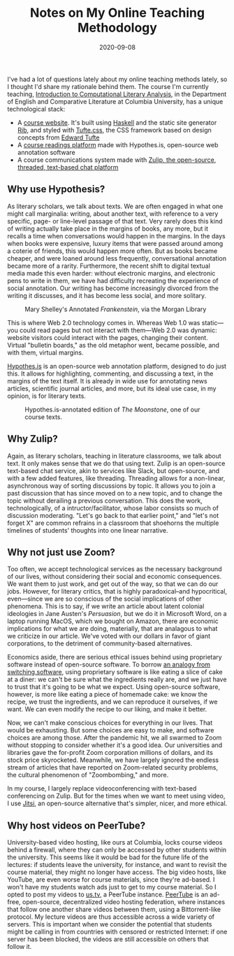 #+TITLE: Notes on My Online Teaching Methodology
#+DATE: 2020-09-08
#+TAGS: pedagogy

I've had a lot of questions lately about my online teaching methods lately, so I thought I'd share my rationale behind them. The course I'm currently teaching, [[http://icla2020b.jonreeve.com][Introduction to Computational Literary Analysis]], in the Department of English and Comparative Literature at Columbia University, has a unique technological stack:

- A [[http://icla2020b.jonreeve][course website]]. It's built using [[https://www.haskell.org/][Haskell]] and the static site generator [[https://rib.srid.ca/][Rib]], and styled with [[https://edwardtufte.github.io/tufte-css/][Tufte.css]], the CSS framework based on design concepts from [[https://en.wikipedia.org/wiki/Edward_Tufte][Edward Tufte]]
- A [[https://icla2020.jonreeve.com/texts/moonstone.html][course readings platform]] made with Hypothes.is, open-source web annotation software
- A course communications system made with [[https://zulipchat.com/][Zulip, the open-source, threaded, text-based chat platform]]

** Why use Hypothesis?
   :PROPERTIES:
   :CUSTOM_ID: why-use-hypothesis
   :END:

As literary scholars, we talk about texts. We are often engaged in what one might call marginalia: writing, about another text, with reference to a very specific, page- or line-level passage of that text. Very rarely does this kind of writing actually take place in the margins of books, any more, but it recalls a time when conversations would happen in the margins. In the days when books were expensive, luxury items that were passed around among a coterie of friends, this would happen more often. But as books became cheaper, and were loaned around less frequently, conversational annotation became more of a rarity. Furthermore, the recent shift to digital textual media made this even harder: without electronic margins, and electronic pens to write in them, we have had difficulty recreating the experience of social annotation. Our writing has become increasingly divorced from the writing it discusses, and it has become less social, and more solitary.

#+CAPTION: Mary Shelley's Annotated /Frankenstein/, via the Morgan Library
[[/images/teaching-online/frankenstein.jpg]]

This is where Web 2.0 technology comes in. Whereas Web 1.0 was static---you could read pages but not interact with them---Web 2.0 was dynamic: website visitors could interact with the pages, changing their content. Virtual "bulletin boards," as the old metaphor went, became possible, and with them, virtual margins.

[[https://web.hypothes.is/][Hypothes.is]] is an open-source web annotation platform, designed to do just this. It allows for highlighting, commenting, and discussing a text, in the margins of the text itself. It is already in wide use for annotating news articles, scientific journal articles, and more, but its ideal use case, in my opinion, is for literary texts.

#+CAPTION: Hypothes.is-annotated edition of /The Moonstone/, one of our course texts.
[[/images/teaching-online/hypothesis.png]]

** Why Zulip?
   :PROPERTIES:
   :CUSTOM_ID: why-zulip
   :END:

Again, as literary scholars, teaching in literature classrooms, we talk about text. It only makes sense that we do that using text. Zulip is an open-source text-based chat service, akin to services like Slack, but open-source, and with a few added features, like threading. Threading allows for a non-linear, asynchronous way of sorting discussions by topic. It allows you to join a past discussion that has since moved on to a new topic, and to change the topic without derailing a previous conversation. This does the work, technologically, of a intructor/facilitator, whose labor consists so much of discussion moderating. "Let's go back to that earlier point," and "let's not forget X" are common refrains in a classroom that shoehorns the multiple timelines of students' thoughts into one linear narrative.

** Why not just use Zoom?
   :PROPERTIES:
   :CUSTOM_ID: why-not-just-use-zoom
   :END:

Too often, we accept technological services as the necessary background of our lives, without considering their social and economic consequences. We want them to just work, and get out of the way, so that we can do our jobs. However, for literary critics, that is highly paradoxical--and hypocritical, even---since we are so conscious of the social implications of other phenomena. This is to say, if we write an article about latent colonial ideologies in Jane Austen's /Persuasion/, but we do it in Microsoft Word, on a laptop running MacOS, which we bought on Amazon, there are economic implications for what we are doing, materially, that are analagous to what we criticize in our article. We've voted with our dollars in favor of giant corporations, to the detriment of community-based alternatives.

Economics aside, there are serious ethical issues behind using proprietary software instead of open-source software. To borrow [[https://switching.software/articles/free-libre-open-software/][an analogy from switching.software]], using proprietary software is like eating a slice of cake at a diner: we can't be sure what the ingredients really are, and we just have to trust that it's going to be what we expect. Using open-source software, however, is more like eating a piece of homemade cake: we know the recipe, we trust the ingredients, and we can reproduce it ourselves, if we want. We can even modify the recipe to our liking, and make it better.

Now, we can't make conscious choices for everything in our lives. That would be exhausting. But some choices are easy to make, and software choices are among those. After the pandemic hit, we all swarmed to Zoom without stopping to consider whether it's a good idea. Our universities and libraries gave the for-profit Zoom corporation millions of dollars, and its stock price skyrocketed. Meanwhile, we have largely ignored the endless stream of articles that have reported on Zoom-related security problems, the cultural phenomenon of "Zoombombing," and more.

In my course, I largely replace videoconferencing with text-based conferencing on Zulip. But for the times when we want to meet using video, I use [[https://meet.jit.si][Jitsi]], an open-source alternative that's simpler, nicer, and more ethical.

** Why host videos on PeerTube?
   :PROPERTIES:
   :CUSTOM_ID: why-host-videos-on-peertube
   :END:

University-based video hosting, like ours at Columbia, locks course videos behind a firewall, where they can only be accessed by other students within the university. This seems like it would be bad for the future life of the lectures: if students leave the university, for instance, and want to revisit the course material, they might no longer have access. The big video hosts, like YouTube, are even worse for course materials, since they're ad-based. I won't have my students watch ads just to get to my course material. So I opted to post my videos to [[https://us.tv][us.tv]], a PeerTube instance. [[https://joinpeertube.org/][PeerTube]] is an ad-free, open-source, decentralized video hosting federation, where instances that follow one another share videos between them, using a Bittorrent-like protocol. My lecture videos are thus accessible across a wide variety of servers. This is important when we consider the potential that students might be calling in from countries with censored or restricted Internet: if one server has been blocked, the videos are still accessible on others that follow it.
